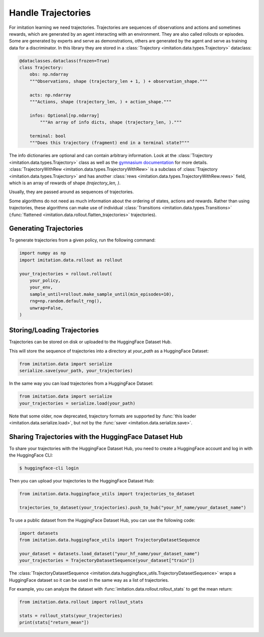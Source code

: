 ===================
Handle Trajectories
===================

For imitation learning we need trajectories.
Trajectories are sequences of observations and actions and sometimes rewards, which are generated by an agent
interacting with an environment.
They are also called rollouts or episodes.
Some are generated by experts and serve as demonstrations,
others are generated by the agent and serve as training data for a discriminator.
In this library they are stored in a :class:`Trajectory <imitation.data.types.Trajectory>` dataclass:

.. code-block:: python

    @dataclasses.dataclass(frozen=True)
    class Trajectory:
        obs: np.ndarray
        """Observations, shape (trajectory_len + 1, ) + observation_shape."""

        acts: np.ndarray
        """Actions, shape (trajectory_len, ) + action_shape."""

        infos: Optional[np.ndarray]
            """An array of info dicts, shape (trajectory_len, )."""

        terminal: bool
        """Does this trajectory (fragment) end in a terminal state?"""

The info dictionaries are optional and can contain arbitrary information.
Look at the :class:`Trajectory <imitation.data.types.Trajectory>` class as well as the
`gymnasium documentation <https://gymnasium.farama.org/api/env/#gymnasium.Env.step>`_ for more details.
:class:`TrajectoryWithRew <imitation.data.types.TrajectoryWithRew>` is a subclass of
:class:`Trajectory <imitation.data.types.Trajectory>` and has another
:class:`rews <imitation.data.types.TrajectoryWithRew.rews>` field,
which is an array of rewards of shape `(trajectory_len, )`.

Usually, they are passed around as sequences of trajectories.

Some algorithms do not need as much information about the ordering of states, actions and rewards. Rather than using trajectories, these algorithms can make use of individual
:class:`Transitions <imitation.data.types.Transitions>` (:func:`flattened <imitation.data.rollout.flatten_trajectories>` trajectories).

Generating Trajectories
-----------------------
To generate trajectories from a given policy, run the following command:

.. code-block:: python

    import numpy as np
    import imitation.data.rollout as rollout

    your_trajectories = rollout.rollout(
        your_policy,
        your_env,
        sample_until=rollout.make_sample_until(min_episodes=10),
        rng=np.random.default_rng(),
        unwrap=False,
    )

Storing/Loading Trajectories
----------------------------

Trajectories can be stored on disk or uploaded to the HuggingFace Dataset Hub.

This will store the sequence of trajectories into a directory at `your_path` as a HuggingFace Dataset:

.. code-block:: python

    from imitation.data import serialize
    serialize.save(your_path, your_trajectories)

In the same way you can load trajectories from a HuggingFace Dataset:

.. code-block:: python

    from imitation.data import serialize
    your_trajectories = serialize.load(your_path)

Note that some older, now deprecated, trajectory formats are supported by :func:`this loader <imitation.data.serialize.load>`,
but not by the :func:`saver <imitation.data.serialize.save>`.

Sharing Trajectories with the HuggingFace Dataset Hub
-----------------------------------------------------

To share your trajectories with the HuggingFace Dataset Hub, you need to create a HuggingFace account and log in with the HuggingFace CLI:

.. code-block:: bash

    $ huggingface-cli login

Then you can upload your trajectories to the HuggingFace Dataset Hub:

.. code-block:: python

    from imitation.data.huggingface_utils import trajectories_to_dataset

    trajectories_to_dataset(your_trajectories).push_to_hub("your_hf_name/your_dataset_name")

To use a public dataset from the HuggingFace Dataset Hub, you can use the following code:

.. code-block:: python

    import datasets
    from imitation.data.huggingface_utils import TrajectoryDatasetSequence

    your_dataset = datasets.load_dataset("your_hf_name/your_dataset_name")
    your_trajectories = TrajectoryDatasetSequence(your_dataset["train"])

The :class:`TrajectoryDatasetSequence <imitation.data.huggingface_utils.TrajectoryDatasetSequence>`
wraps a HuggingFace dataset so it can be used in the same way as a list of trajectories.

For example, you can analyze the dataset with :func:`imitation.data.rollout.rollout_stats` to get the mean return:

.. code-block:: python

    from imitation.data.rollout import rollout_stats

    stats = rollout_stats(your_trajectories)
    print(stats["return_mean"])
